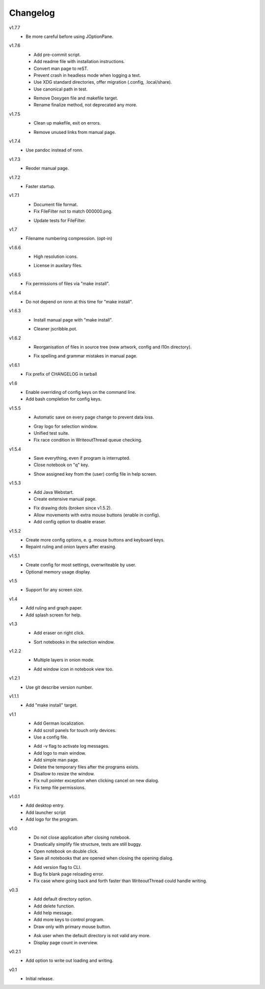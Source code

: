 .. Copyright © 2013 Martin Ueding <dev@martin-ueding.de>

#########
Changelog
#########

v1.7.7
    * Be more careful before using JOptionPane.

v1.7.6
    * Add pre-commit script.
    * Add readme file with installation instructions.
    * Convert man page to reST.
    * Prevent crash in headless mode when logging a text.
    * Use XDG standard directories, offer migration (.config, .local/share).
    * Use canonical path in test.

    - Remove Doxygen file and makefile target.
    - Rename finalize method, not deprecated any more.

v1.7.5
    * Clean up makefile, exit on errors.

    - Remove unused links from manual page.

v1.7.4
    * Use pandoc instead of ronn.

v1.7.3
    * Reoder manual page.

v1.7.2
    * Faster startup.

v1.7.1
    * Document file format.
    * Fix FileFilter not to match 000000.png.

    - Update tests for FileFilter.

v1.7
    * Filename numbering compression. (opt-in)

v1.6.6
    * High resolution icons.

    - License in auxilary files.

v1.6.5
    * Fix permissions of files via "make install".

v1.6.4
    * Do not depend on ronn at this time for "make install".

v1.6.3
    * Install manual page with "make install".

    - Cleaner jscribble.pot.

v1.6.2
    * Reorganisation of files in source tree (new artwork, config and l10n directory).

    - Fix spelling and grammar mistakes in manual page.

v1.6.1
    * Fix prefix of CHANGELOG in tarball

v1.6
    * Enable overriding of config keys on the command line.
    * Add bash completion for config keys.

v1.5.5
    * Automatic save on every page change to prevent data loss.

    - Gray logo for selection window.
    - Unified test suite.
    - Fix race condition in WriteoutThread queue checking.

v1.5.4
    * Save everything, even if program is interrupted.
    * Close notebook on "q" key.

    - Show assigned key from the (user) config file in help screen.

v1.5.3
    * Add Java Webstart.
    * Create extensive manual page.

    - Fix drawing dots (broken since v1.5.2).
    - Allow movements with extra mouse buttons (enable in config).
    - Add config option to disable eraser.

v1.5.2
    * Create more config options, e. g. mouse buttons and keyboard keys.
    * Repaint ruling and onion layers after erasing.

v1.5.1
    * Create config for most settings, overwriteable by user.
    * Optional memory usage display.

v1.5
    * Support for any screen size.

v1.4
    * Add ruling and graph paper.
    * Add splash screen for help.

v1.3
    * Add eraser on right click.

    - Sort notebooks in the selection window.

v1.2.2
    * Multiple layers in onion mode.

    - Add window icon in notebook view too.

v1.2.1
    * Use git describe version number.

v1.1.1
    * Add "make install" target.

v1.1
    * Add German localization.
    * Add scroll panels for touch only devices.
    * Use a config file.

    - Add -v flag to activate log messages.
    - Add logo to main window.
    - Add simple man page.
    - Delete the temporary files after the programs exists.
    - Disallow to resize the window.
    - Fix null pointer exception when clicking cancel on new dialog.
    - Fix temp file permissions.

v1.0.1
    * Add desktop entry.
    * Add launcher script
    * Add logo for the program.

v1.0
    * Do not close application after closing notebook.
    * Drastically simplify file structure, tests are still buggy.
    * Open notebook on double click.
    * Save all notebooks that are opened when closing the opening dialog.

    - Add version flag to CLI.
    - Bug fix blank page reloading error.
    - Fix case where going back and forth faster than WriteoutThread could handle writing.

v0.3
    * Add default directory option.
    * Add delete function.
    * Add help message.
    * Add more keys to control program.
    * Draw only with primary mouse button.

    - Ask user when the default directory is not valid any more.
    - Display page count in overview.

v0.2.1
    * Add option to write out loading and writing.

v0.1
    * Initial release.
